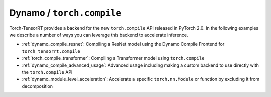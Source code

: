 .. _dynamo_compile:

Dynamo / ``torch.compile``
----------------------------

Torch-TensorRT provides a backend for the new ``torch.compile`` API released in PyTorch 2.0. In the following examples we describe
a number of ways you can leverage this backend to accelerate inference.

* :ref:`dynamo_compile_resnet`: Compiling a ResNet model using the Dynamo Compile Frontend for ``torch_tensorrt.compile``
* :ref:`torch_compile_transformer`: Compiling a Transformer model using ``torch.compile``
* :ref:`dynamo_compile_advanced_usage`: Advanced usage including making a custom backend to use directly with the ``torch.compile`` API
* :ref:`dynamo_module_level_acceleration`: Accelerate a specific ``torch.nn.Module`` or function by excluding it from decomposition
